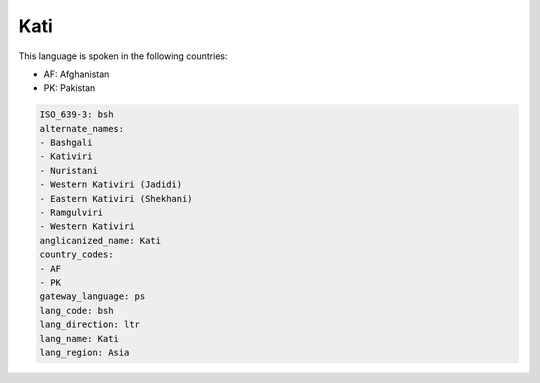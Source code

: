 .. _bsh:

Kati
====

This language is spoken in the following countries:

* AF: Afghanistan
* PK: Pakistan

.. code-block:: yaml

    ISO_639-3: bsh
    alternate_names:
    - Bashgali
    - Kativiri
    - Nuristani
    - Western Kativiri (Jadidi)
    - Eastern Kativiri (Shekhani)
    - Ramgulviri
    - Western Kativiri
    anglicanized_name: Kati
    country_codes:
    - AF
    - PK
    gateway_language: ps
    lang_code: bsh
    lang_direction: ltr
    lang_name: Kati
    lang_region: Asia
    
